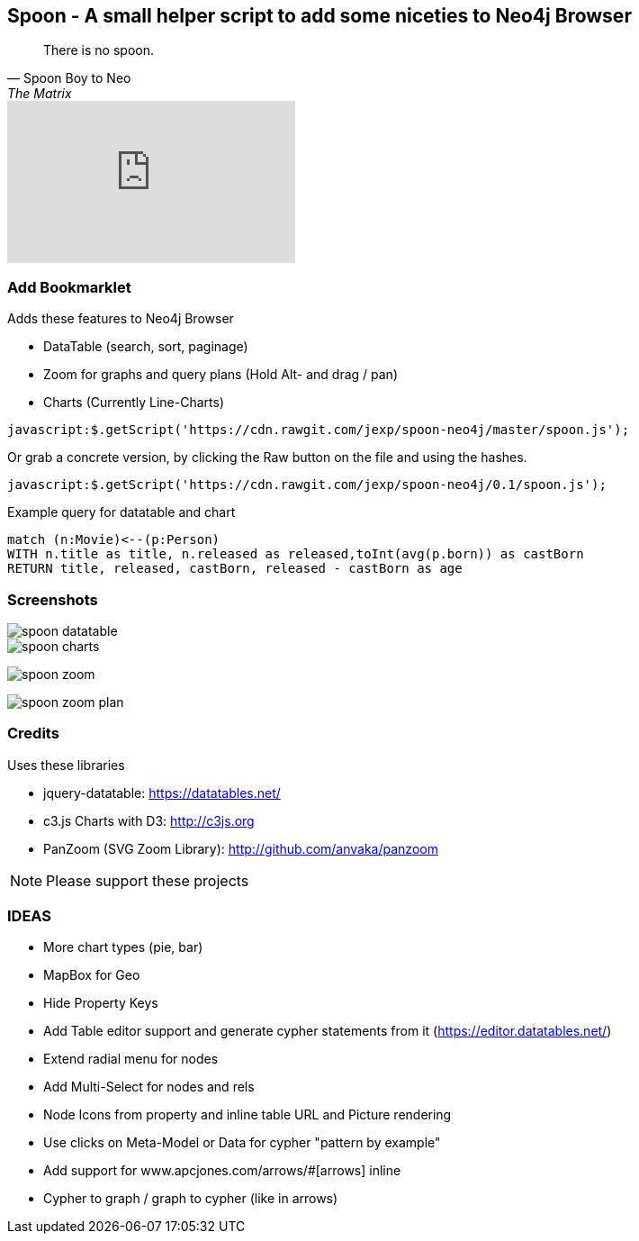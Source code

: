 == Spoon - A small helper script to add some niceties to Neo4j Browser
:img: docs/img

[quote, Spoon Boy to Neo, The Matrix] 
There is no spoon.

++++
<iframe width="320" height="180" src="https://www.youtube.com/embed/uAXtO5dMqEI" frameborder="0" allowfullscreen></iframe>
++++

=== Add Bookmarklet

Adds these features to Neo4j Browser

* DataTable (search, sort, paginage)
* Zoom for graphs and query plans (Hold Alt- and drag / pan)
* Charts (Currently Line-Charts)

[source,javascript]
----
javascript:$.getScript('https://cdn.rawgit.com/jexp/spoon-neo4j/master/spoon.js');
----

Or grab a concrete version, by clicking the Raw button on the file and using the hashes.

[source,javascript]
----
javascript:$.getScript('https://cdn.rawgit.com/jexp/spoon-neo4j/0.1/spoon.js');
----

Example query for datatable and chart

[source,cypher]
----
match (n:Movie)<--(p:Person) 
WITH n.title as title, n.released as released,toInt(avg(p.born)) as castBorn
RETURN title, released, castBorn, released - castBorn as age
----

=== Screenshots

image::{img}/spoon-datatable.jpg[]

image::{img}/spoon-charts.jpg[]

image:{img}/spoon-zoom.jpg[]

image:{img}/spoon-zoom-plan.jpg[]

=== Credits

Uses these libraries

* jquery-datatable: https://datatables.net/
* c3.js Charts with D3: http://c3js.org
* PanZoom (SVG Zoom Library): http://github.com/anvaka/panzoom

NOTE: Please support these projects

=== IDEAS

* More chart types (pie, bar)
* MapBox for Geo
* Hide Property Keys
* Add Table editor support and generate cypher statements from it (https://editor.datatables.net/)
* Extend radial menu for nodes
* Add Multi-Select for nodes and rels
* Node Icons from property and inline table URL and Picture rendering
* Use clicks on Meta-Model or Data for cypher "pattern by example"
* Add support for www.apcjones.com/arrows/#[arrows] inline
* Cypher to graph / graph to cypher (like in arrows)